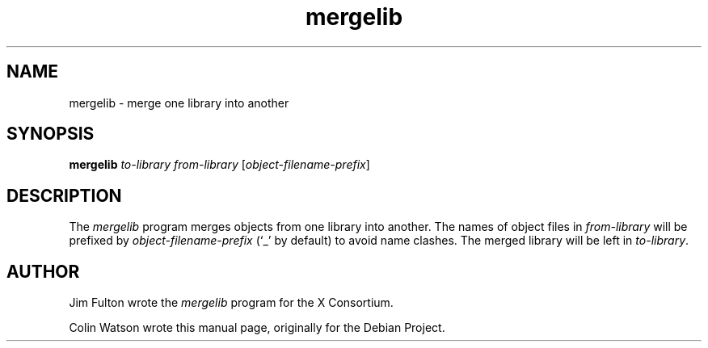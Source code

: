 .TH mergelib 1 __xorgversion__
.SH NAME
mergelib \- merge one library into another
.SH SYNOPSIS
.B mergelib
.I to-library
.I from-library
.RI [ object-filename-prefix ]
.SH DESCRIPTION
The
.I mergelib
program merges objects from one library into another.
The names of object files in
.I from-library
will be prefixed by
.I object-filename-prefix
(\(oq_\(cq by default) to avoid name clashes.
The merged library will be left in
.IR to-library .
.SH AUTHOR
Jim Fulton wrote the
.I mergelib
program for the X Consortium.
.PP
Colin Watson wrote this manual page, originally for the Debian Project.
